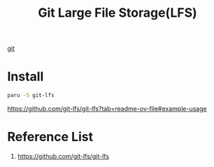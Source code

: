 :PROPERTIES:
:ID:       7032d5b9-4044-47fc-b034-a563d906b012
:END:
#+title: Git Large File Storage(LFS)

[[id:28776313-f579-466f-9a3d-216fc14a5308][git]]
* Install
#+begin_src bash
paru -S git-lfs
#+end_src

https://github.com/git-lfs/git-lfs?tab=readme-ov-file#example-usage

* Reference List
1. https://github.com/git-lfs/git-lfs
